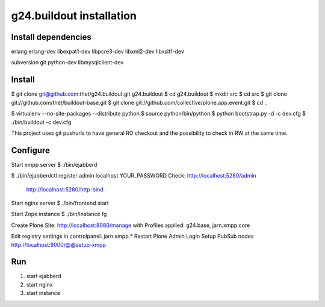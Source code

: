 g24.buildout installation
=========================

Install dependencies
--------------------

erlang
erlang-dev
libexpat1-dev
libpcre3-dev
libxml2-dev
libxslt1-dev

subversion
git
python-dev
libmysqlclient-dev

Install
-------

$ git clone git@github.com:thet/g24.buildout.git g24.buildout
$ cd g24.buildout
$ mkdir src
$ cd src
$ git clone git://github.com/thet/buildout-base.git
$ git clone git://github.com/collective/plone.app.event.git
$ cd ..

$ virtualenv --no-site-packages --distribute python
$ source python/bin/python
$ python bootstrap.py -d -c dev.cfg
$ ./bin/buildout -c dev.cfg

This project uses git pushurls to have general RO checkout and the possibility
to check in RW at the same time.

Configure
---------

Start xmpp server
$ ./bin/ejabberd

$ ./bin/ejabberdctl register admin localhost YOUR_PASSWORD
Check: http://localhost:5280/admin
       http://localhost:5280/http-bind

Start nginx server
$ ./bin/frontend start

Start Zope instance
$ ./bin/instance fg

Create Plone Site: http://localhost:8080/manage with Profiles applied:
g24.base, jarn.xmpp.core

Edit registry settings in controlpanel. jarn.xmpp.* 
Restart Plone
Admin Login
Setup PubSub nodes
http://localhost:9000/@@setup-xmpp


Run
---

1) start ejabberd
2) start nginx
3) start instance
